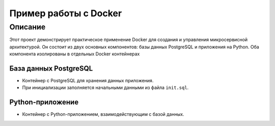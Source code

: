 ==========================
Пример работы с Docker
==========================

Описание
--------

Этот проект демонстрирует практическое применение Docker для создания и управления микросервисной архитектурой. Он состоит из двух основных компонентов: базы данных PostgreSQL и приложения на Python. Оба компонента изолированы в отдельных Docker контейнерах

База данных PostgreSQL
________
- Контейнер с PostgreSQL для хранения данных приложения.
- При инициализации заполняется начальными данными из файла ``init.sql``.

Python-приложение
___________
- Контейнер с Python-приложением, взаимодействующим с базой данных.

